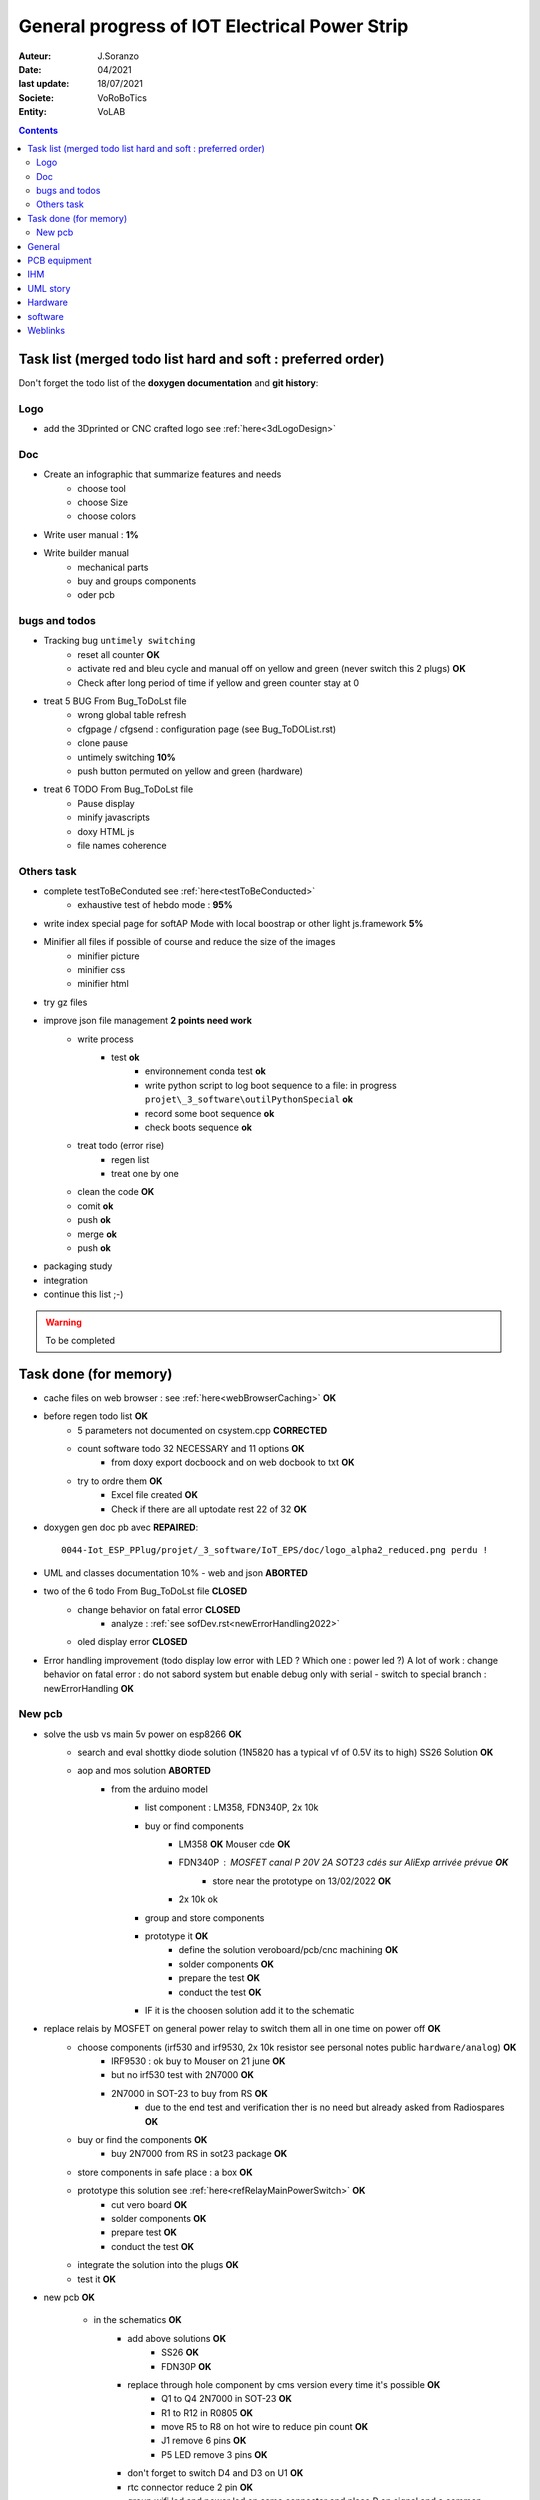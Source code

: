 ++++++++++++++++++++++++++++++++++++++++++++++++++++++++++++++++++++++++++++++++++++++++++++++++++++
General progress of IOT Electrical Power Strip
++++++++++++++++++++++++++++++++++++++++++++++++++++++++++++++++++++++++++++++++++++++++++++++++++++

:Auteur: J.Soranzo
:Date: 04/2021
:last update: 18/07/2021
:Societe: VoRoBoTics
:Entity: VoLAB

.. contents::
    :backlinks: top

.. _mainTodoList:

====================================================================================================
Task list (merged todo list hard and soft : preferred order)
====================================================================================================
Don't forget the todo list of the **doxygen documentation** and **git history**:


Logo
----------------------------------------------------------------------------------------------------
- add the 3Dprinted or CNC crafted logo see :ref:`here<3dLogoDesign>`


Doc
----------------------------------------------------------------------------------------------------
- Create an infographic that summarize features and needs 
    - choose tool
    - choose Size
    - choose colors
- Write user manual : **1%**
- Write builder manual
    - mechanical parts
    - buy and groups components
    - oder pcb

bugs and todos
----------------------------------------------------------------------------------------------------
- Tracking bug ``untimely switching``
    - reset all counter **OK**
    - activate red and bleu cycle and manual off on yellow and green (never switch this 2 plugs) **OK**
    - Check after long period of time if yellow and green counter stay at 0 

- treat 5 BUG From Bug_ToDoLst file
    - wrong global table refresh
    - cfgpage / cfgsend : configuration page (see Bug_ToDOList.rst)
    - clone pause
    - untimely switching **10%**
    - push button permuted on yellow and green (hardware)


- treat 6 TODO From Bug_ToDoLst file
    - Pause display
    - minify javascripts
    - doxy HTML js
    - file names coherence

Others task
----------------------------------------------------------------------------------------------------
- complete testToBeConduted see :ref:`here<testToBeConducted>`
    - exhaustive test of hebdo mode : **95%**
- write index special page for softAP Mode with local boostrap or other light js.framework **5%**


- Minifier all files if possible of course and reduce the size of the images
    - minifier picture
    - minifier css
    - minifier html

- try gz files

- improve json file management **2 points need work**
    - write process
        - test **ok**
            - environnement conda test **ok**
            - write python script to log boot sequence to a file: in progress ``projet\_3_software\outilPythonSpecial`` **ok**
            - record some boot sequence **ok**
            - check boots sequence **ok**
    - treat todo (error rise) 
        - regen list
        - treat one by one
    - clean the code **OK**
    - comit **ok**
    - push **ok**
    - merge **ok**
    - push **ok**


- packaging study
- integration






- continue this list ;-)

.. WARNING:: To be completed
   :class: without-title

====================================================================================================
Task done (for memory)
====================================================================================================
- cache files on web browser : see :ref:`here<webBrowserCaching>` **OK**

- before regen todo list **OK**
    - 5 parameters not documented on csystem.cpp **CORRECTED**
    - count software todo 32 NECESSARY and 11 options **OK**
        - from doxy export docboock and on web docbook to txt **OK**
    - try to ordre them **OK**
        - Excel file created **OK**
        - Check if there are all uptodate rest 22 of 32 **OK**

- doxygen gen doc pb avec **REPAIRED**::

    0044-Iot_ESP_PPlug/projet/_3_software/IoT_EPS/doc/logo_alpha2_reduced.png perdu !

- UML and classes documentation 10% - web and json **ABORTED**

- two of the 6 todo From Bug_ToDoLst file **CLOSED**
    - change behavior on fatal error **CLOSED**
        - analyze :  :ref:`see sofDev.rst<newErrorHandling2022>`
        
    - oled display error **CLOSED**


- Error handling improvement (todo display low error with LED ? Which one : power led ?)
  A lot of work : change behavior on fatal error : do not sabord system but enable debug only with serial
  - switch to special branch : newErrorHandling **OK**

New pcb
----------------------------------------------------------------------------------------------------

- solve the usb vs main 5v power on esp8266 **OK**
    - search and eval shottky diode solution (1N5820 has a typical vf of 0.5V its to high) SS26 Solution **OK**
    - aop and mos solution **ABORTED**
        - from the arduino model
            - list component : LM358, FDN340P, 2x 10k
            - buy or find components
                - LM358 **OK** Mouser cde **OK**
                - FDN340P : MOSFET canal P 20V 2A SOT23 cdés sur AliExp arrivée prévue **OK**
                    - store near the prototype on 13/02/2022 **OK**
                - 2x 10k ok
            - group and store components
            - prototype it **OK**
                - define the solution veroboard/pcb/cnc machining **OK**
                - solder components **OK**
                - prepare the test **OK**
                - conduct the test **OK**
            - IF it is the choosen solution add it to the schematic

- replace relais by MOSFET on general power relay to switch them all in one time on power off **OK**                                                                                              
    - choose components (irf530 and irf9530, 2x 10k resistor see personal notes public ``hardware/analog``) **OK**
        - IRF9530 : ok buy to Mouser on 21 june  **OK**
        - but no irf530 test with 2N7000  **OK**
        - 2N7000 in SOT-23 to buy from RS **OK**
            -  due to the end test and verification ther is no need but already asked from Radiospares **OK**
    - buy or find the components **OK**
        - buy 2N7000 from RS in sot23 package **OK**
    - store components in safe place : a box  **OK**
    - prototype this solution see :ref:`here<refRelayMainPowerSwitch>`  **OK**
        - cut vero board **OK**
        - solder components **OK**
        - prepare test **OK**
        - conduct the test **OK**
    - integrate the solution into the plugs **OK**
    - test it **OK**

- new pcb **OK**

    - in the schematics **OK**
        - add above solutions **OK**
            - SS26 **OK**
            - FDN30P **OK**
        - replace through hole component by cms version every time it's possible **OK**
            - Q1 to Q4 2N7000 in SOT-23 **OK**
            - R1 to R12 in R0805 **OK**
            - move R5 to R8 on hot wire to reduce pin count **OK**
            - J1 remove 6 pins **OK**
            - P5 LED remove 3 pins **OK**
        - don't forget to switch D4 and D3 on U1 **OK**
        - rtc connector reduce 2 pin **OK**
        - group wifi led and power led on same connector and place R on signal and a common gnd **OK**
  
    - On the place and route stage **OK**
        - brainstorm connector solutions: reduce the number of pins and best placement **OK**
            - no connector near the lower edge of the board (minimum distance 10mm) **OK**
            - no connector near the upper edge of the board (minimum 8mm min) **OK**
            - prefered position for connector on right edge **OK**
            - at left edge no connector and no other hight components below main switch (on a 16mm 
              place of the pcb) **OK**
            - rtc connector on upper right **OK**
            - P7 mainpowswitch connector : on left side **OK**
            - P6 special PB : on upper side **OK**
            - J1 relays commands connector : on right side **OK**
            - perhaps turn right side connector in horizontal position **NO**
            - keep ARDUINO and ESP @ same place.  **OK**
            - no hight component near the edges of the PCB **OK**
            - double check the size of the footprint of SS26 **OK**
            - check the size of the footprint of FDN340P Q5 **OK**
            - check pinout of FDN340P **OK**
            - check footprint of the 2N7002 same size as Q5 **OK**
            - One unrouted 5V on 5V Transistor corrected **OK**

    - reroute pcb to reduce the size **OK**

====================================================================================================
General
====================================================================================================
03/12/2021: connexion to github impossible. Repaired ssh config with git hub. 
But with the help of tortoise git to configure **CORRECTED**

====================================================================================================
PCB equipment
====================================================================================================
Version 1 : Equipped and tested in may/2021

.. ATTENTION::

    Warning for test WD is not connected

====================================================================================================
IHM
====================================================================================================
- Pierre's version : on special github branch (not allways updated in the dev)
- A minimal one from Pierre (a very old one)

.. index::
    pair: Documentation; UML
    pais Documentation; plantUML

====================================================================================================
UML story
====================================================================================================
Just to try it on webserver (dir : ``_1_userDoc\UML`` ) + Modelio (i did not find the 
workspace ! ): it is on modelio_wks_isolACauseDeGit in the project folder because of git

Juin 2021: UML the return: after the discovert of `Graphviz`_ and `plantUML`_ !!!

.. _`plantUML` : https://plantuml.com/fr/ 

.. _`Graphviz` : https://graphviz.org/ 

:download:`Doc plantUML<fichiersJoints/PlantUML_Language_Reference_Guide_fr.pdf>`

`Doc officelle Graphviz`_

.. _`Doc officelle Graphviz` : https://graphviz.org/documentation/

====================================================================================================
Hardware
====================================================================================================
See :ref:`Hardware pogress<hardProgress>`

====================================================================================================
software
====================================================================================================
See :ref:`Software progress page<devProgress>`


====================================================================================================
Weblinks
====================================================================================================

.. target-notes::